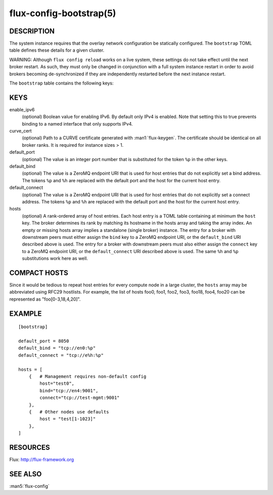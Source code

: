 ========================
flux-config-bootstrap(5)
========================


DESCRIPTION
===========

The system instance requires that the overlay network configuration be
statically configured.  The ``bootstrap`` TOML table defines these details
for a given cluster.

WARNING:  Although ``flux config reload`` works on a live system, these
settings do not take effect until the next broker restart.  As such, they
must only be changed in conjunction with a full system instance restart in
order to avoid brokers becoming de-synchronized if they are independently
restarted before the next instance restart.

The ``bootstrap`` table contains the following keys:


KEYS
====

enable_ipv6
   (optional) Boolean value for enabling IPv6.  By default only IPv4 is
   enabled.  Note that setting this to true prevents binding to a named
   interface that only supports IPv4.

curve_cert
   (optional) Path to a CURVE certificate generated with
   :man1:`flux-keygen`.  The certificate should be identical on all
   broker ranks.  It is required for instance sizes > 1.

default_port
   (optional) The value is an integer port number that is substituted
   for the token ``%p`` in the other keys.

default_bind
   (optional) The value is a ZeroMQ endpoint URI that is used for host
   entries that do not explicitly set a bind address. The tokens
   ``%p`` and ``%h`` are replaced with the default port and the host
   for the current host entry.

default_connect
   (optional) The value is a ZeroMQ endpoint URI that is used for host
   entries that do not explicitly set a connect address. The tokens
   ``%p`` and ``%h`` are replaced with the default port and the host
   for the current host entry.

hosts
   (optional) A rank-ordered array of host entries. Each host entry is
   a TOML table containing at minimum the ``host`` key. The broker determines
   its rank by matching its hostname in the hosts array and taking the array
   index. An empty or missing hosts array implies a standalone (single
   broker) instance. The entry for a broker with downstream peers must
   either assign the ``bind`` key to a ZeroMQ endpoint URI, or the ``default_bind``
   URI described above is used. The entry for a broker with downstream peers
   must also either assign the ``connect`` key to a ZeroMQ endpoint URI, or
   the ``default_connect`` URI described above is used. The same ``%h`` and ``%p``
   substitutions work here as well.


COMPACT HOSTS
=============

Since it would be tedious to repeat host entries for every compute
node in a large cluster, the ``hosts`` array may be abbreviated using
RFC29 hostlists.  For example, the list of hosts foo0, foo1, foo2,
foo3, foo18, foo4, foo20 can be represented as "foo[0-3,18,4,20]".


EXAMPLE
=======

::

   [bootstrap]

   default_port = 8050
   default_bind = "tcp://en0:%p"
   default_connect = "tcp://e%h:%p"

   hosts = [
       {   # Management requires non-default config
           host="test0",
           bind="tcp://en4:9001",
           connect="tcp://test-mgmt:9001"
       },
       {   # Other nodes use defaults
           host = "test[1-1023]"
       },
   ]


RESOURCES
=========

Flux: http://flux-framework.org


SEE ALSO
========

:man5:`flux-config`
